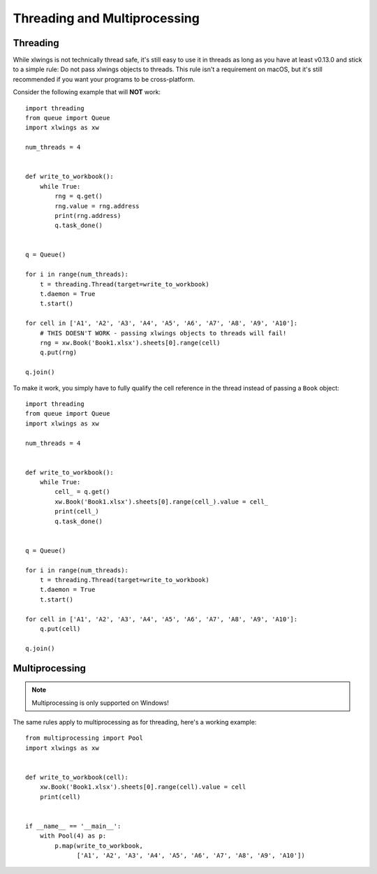 .. _threading:

Threading and Multiprocessing
=============================

.. versionadded:: 0.13.0

Threading
---------

While xlwings is not technically thread safe, it's still easy to use it in threads as long as you have at least v0.13.0
and stick to a simple rule: Do not pass xlwings objects to threads. This rule isn't a requirement on macOS, but it's 
still recommended if you want your programs to be cross-platform.


Consider the following example that will **NOT** work::

    import threading
    from queue import Queue
    import xlwings as xw
    
    num_threads = 4
    
    
    def write_to_workbook():
        while True:
            rng = q.get()
            rng.value = rng.address
            print(rng.address)
            q.task_done()
    
    
    q = Queue()
    
    for i in range(num_threads):
        t = threading.Thread(target=write_to_workbook)
        t.daemon = True
        t.start()
    
    for cell in ['A1', 'A2', 'A3', 'A4', 'A5', 'A6', 'A7', 'A8', 'A9', 'A10']:
        # THIS DOESN'T WORK - passing xlwings objects to threads will fail!
        rng = xw.Book('Book1.xlsx').sheets[0].range(cell)
        q.put(rng)
    
    q.join()


To make it work, you simply have to fully qualify the cell reference in the thread instead of passing a ``Book`` object::


    import threading
    from queue import Queue
    import xlwings as xw
    
    num_threads = 4
    
    
    def write_to_workbook():
        while True:
            cell_ = q.get()
            xw.Book('Book1.xlsx').sheets[0].range(cell_).value = cell_
            print(cell_)
            q.task_done()
    
    
    q = Queue()
    
    for i in range(num_threads):
        t = threading.Thread(target=write_to_workbook)
        t.daemon = True
        t.start()
    
    for cell in ['A1', 'A2', 'A3', 'A4', 'A5', 'A6', 'A7', 'A8', 'A9', 'A10']:
        q.put(cell)
    
    q.join()


Multiprocessing
---------------

.. note::
    Multiprocessing is only supported on Windows!

The same rules apply to multiprocessing as for threading, here's a working example::


    from multiprocessing import Pool
    import xlwings as xw
    
    
    def write_to_workbook(cell):
        xw.Book('Book1.xlsx').sheets[0].range(cell).value = cell
        print(cell)
    
    
    if __name__ == '__main__':
        with Pool(4) as p:
            p.map(write_to_workbook,
                  ['A1', 'A2', 'A3', 'A4', 'A5', 'A6', 'A7', 'A8', 'A9', 'A10'])